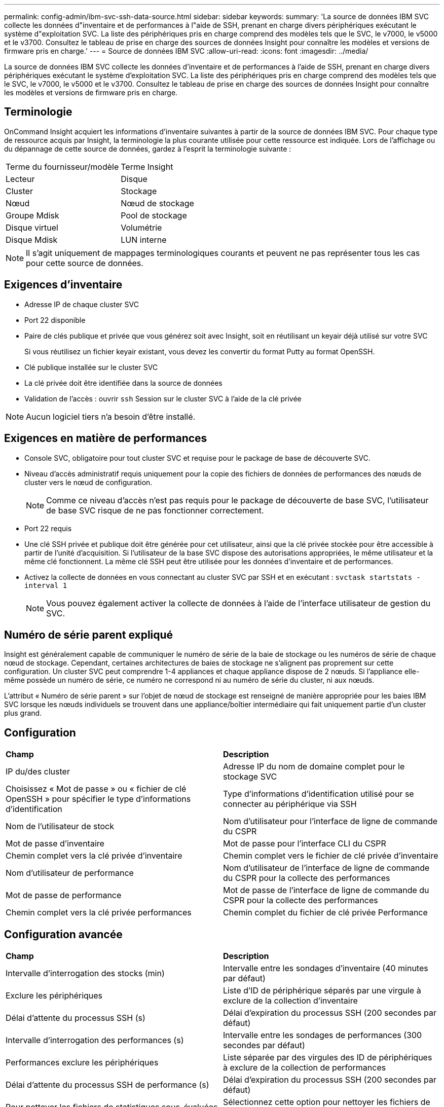 ---
permalink: config-admin/ibm-svc-ssh-data-source.html 
sidebar: sidebar 
keywords:  
summary: 'La source de données IBM SVC collecte les données d"inventaire et de performances à l"aide de SSH, prenant en charge divers périphériques exécutant le système d"exploitation SVC. La liste des périphériques pris en charge comprend des modèles tels que le SVC, le v7000, le v5000 et le v3700. Consultez le tableau de prise en charge des sources de données Insight pour connaître les modèles et versions de firmware pris en charge.' 
---
= Source de données IBM SVC
:allow-uri-read: 
:icons: font
:imagesdir: ../media/


[role="lead"]
La source de données IBM SVC collecte les données d'inventaire et de performances à l'aide de SSH, prenant en charge divers périphériques exécutant le système d'exploitation SVC. La liste des périphériques pris en charge comprend des modèles tels que le SVC, le v7000, le v5000 et le v3700. Consultez le tableau de prise en charge des sources de données Insight pour connaître les modèles et versions de firmware pris en charge.



== Terminologie

OnCommand Insight acquiert les informations d'inventaire suivantes à partir de la source de données IBM SVC. Pour chaque type de ressource acquis par Insight, la terminologie la plus courante utilisée pour cette ressource est indiquée. Lors de l'affichage ou du dépannage de cette source de données, gardez à l'esprit la terminologie suivante :

|===


| Terme du fournisseur/modèle | Terme Insight 


 a| 
Lecteur
 a| 
Disque



 a| 
Cluster
 a| 
Stockage



 a| 
Nœud
 a| 
Nœud de stockage



 a| 
Groupe Mdisk
 a| 
Pool de stockage



 a| 
Disque virtuel
 a| 
Volumétrie



 a| 
Disque Mdisk
 a| 
LUN interne

|===
[NOTE]
====
Il s'agit uniquement de mappages terminologiques courants et peuvent ne pas représenter tous les cas pour cette source de données.

====


== Exigences d'inventaire

* Adresse IP de chaque cluster SVC
* Port 22 disponible
* Paire de clés publique et privée que vous générez soit avec Insight, soit en réutilisant un keyair déjà utilisé sur votre SVC
+
Si vous réutilisez un fichier keyair existant, vous devez les convertir du format Putty au format OpenSSH.

* Clé publique installée sur le cluster SVC
* La clé privée doit être identifiée dans la source de données
* Validation de l'accès : ouvrir `ssh` Session sur le cluster SVC à l'aide de la clé privée


[NOTE]
====
Aucun logiciel tiers n'a besoin d'être installé.

====


== Exigences en matière de performances

* Console SVC, obligatoire pour tout cluster SVC et requise pour le package de base de découverte SVC.
* Niveau d'accès administratif requis uniquement pour la copie des fichiers de données de performances des nœuds de cluster vers le nœud de configuration.
+
[NOTE]
====
Comme ce niveau d'accès n'est pas requis pour le package de découverte de base SVC, l'utilisateur de base SVC risque de ne pas fonctionner correctement.

====
* Port 22 requis
* Une clé SSH privée et publique doit être générée pour cet utilisateur, ainsi que la clé privée stockée pour être accessible à partir de l'unité d'acquisition. Si l'utilisateur de la base SVC dispose des autorisations appropriées, le même utilisateur et la même clé fonctionnent. La même clé SSH peut être utilisée pour les données d'inventaire et de performances.
* Activez la collecte de données en vous connectant au cluster SVC par SSH et en exécutant : `svctask startstats -interval 1`
+
[NOTE]
====
Vous pouvez également activer la collecte de données à l'aide de l'interface utilisateur de gestion du SVC.

====




== Numéro de série parent expliqué

Insight est généralement capable de communiquer le numéro de série de la baie de stockage ou les numéros de série de chaque nœud de stockage. Cependant, certaines architectures de baies de stockage ne s'alignent pas proprement sur cette configuration. Un cluster SVC peut comprendre 1-4 appliances et chaque appliance dispose de 2 nœuds. Si l'appliance elle-même possède un numéro de série, ce numéro ne correspond ni au numéro de série du cluster, ni aux nœuds.

L'attribut « Numéro de série parent » sur l'objet de nœud de stockage est renseigné de manière appropriée pour les baies IBM SVC lorsque les nœuds individuels se trouvent dans une appliance/boîtier intermédiaire qui fait uniquement partie d'un cluster plus grand.



== Configuration

|===


| *Champ* | *Description* 


 a| 
IP du/des cluster
 a| 
Adresse IP du nom de domaine complet pour le stockage SVC



 a| 
Choisissez « Mot de passe » ou « fichier de clé OpenSSH » pour spécifier le type d'informations d'identification
 a| 
Type d'informations d'identification utilisé pour se connecter au périphérique via SSH



 a| 
Nom de l'utilisateur de stock
 a| 
Nom d'utilisateur pour l'interface de ligne de commande du CSPR



 a| 
Mot de passe d'inventaire
 a| 
Mot de passe pour l'interface CLI du CSPR



 a| 
Chemin complet vers la clé privée d'inventaire
 a| 
Chemin complet vers le fichier de clé privée d'inventaire



 a| 
Nom d'utilisateur de performance
 a| 
Nom d'utilisateur de l'interface de ligne de commande du CSPR pour la collecte des performances



 a| 
Mot de passe de performance
 a| 
Mot de passe de l'interface de ligne de commande du CSPR pour la collecte des performances



 a| 
Chemin complet vers la clé privée performances
 a| 
Chemin complet du fichier de clé privée Performance

|===


== Configuration avancée

|===


| *Champ* | *Description* 


 a| 
Intervalle d'interrogation des stocks (min)
 a| 
Intervalle entre les sondages d'inventaire (40 minutes par défaut)



 a| 
Exclure les périphériques
 a| 
Liste d'ID de périphérique séparés par une virgule à exclure de la collection d'inventaire



 a| 
Délai d'attente du processus SSH (s)
 a| 
Délai d'expiration du processus SSH (200 secondes par défaut)



 a| 
Intervalle d'interrogation des performances (s)
 a| 
Intervalle entre les sondages de performances (300 secondes par défaut)



 a| 
Performances exclure les périphériques
 a| 
Liste séparée par des virgules des ID de périphériques à exclure de la collection de performances



 a| 
Délai d'attente du processus SSH de performance (s)
 a| 
Délai d'expiration du processus SSH (200 secondes par défaut)



 a| 
Pour nettoyer les fichiers de statistiques sous-évaluées
 a| 
Sélectionnez cette option pour nettoyer les fichiers de statistiques vidés

|===